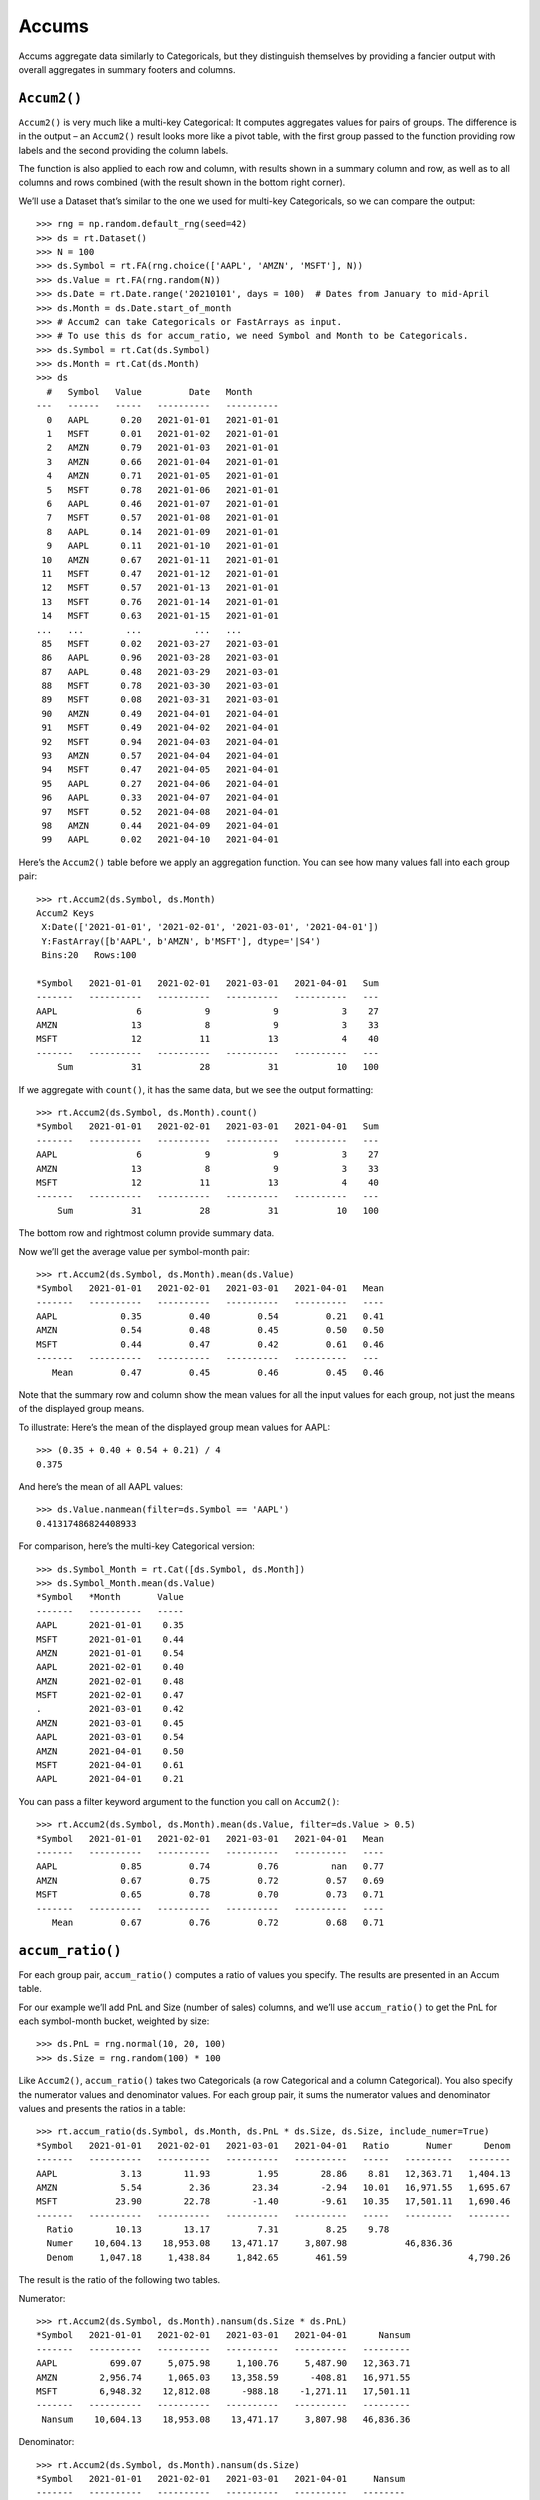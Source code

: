Accums
======

Accums aggregate data similarly to Categoricals, but they distinguish
themselves by providing a fancier output with overall aggregates in
summary footers and columns.

``Accum2()``
------------

``Accum2()`` is very much like a multi-key Categorical: It computes
aggregates values for pairs of groups. The difference is in the output –
an ``Accum2()`` result looks more like a pivot table, with the first
group passed to the function providing row labels and the second
providing the column labels.

The function is also applied to each row and column, with results shown
in a summary column and row, as well as to all columns and rows combined
(with the result shown in the bottom right corner).

We’ll use a Dataset that’s similar to the one we used for multi-key
Categoricals, so we can compare the output::

    >>> rng = np.random.default_rng(seed=42)
    >>> ds = rt.Dataset()
    >>> N = 100
    >>> ds.Symbol = rt.FA(rng.choice(['AAPL', 'AMZN', 'MSFT'], N))
    >>> ds.Value = rt.FA(rng.random(N))
    >>> ds.Date = rt.Date.range('20210101', days = 100)  # Dates from January to mid-April
    >>> ds.Month = ds.Date.start_of_month
    >>> # Accum2 can take Categoricals or FastArrays as input.
    >>> # To use this ds for accum_ratio, we need Symbol and Month to be Categoricals.
    >>> ds.Symbol = rt.Cat(ds.Symbol)
    >>> ds.Month = rt.Cat(ds.Month)
    >>> ds
      #   Symbol   Value         Date   Month     
    ---   ------   -----   ----------   ----------
      0   AAPL      0.20   2021-01-01   2021-01-01
      1   MSFT      0.01   2021-01-02   2021-01-01
      2   AMZN      0.79   2021-01-03   2021-01-01
      3   AMZN      0.66   2021-01-04   2021-01-01
      4   AMZN      0.71   2021-01-05   2021-01-01
      5   MSFT      0.78   2021-01-06   2021-01-01
      6   AAPL      0.46   2021-01-07   2021-01-01
      7   MSFT      0.57   2021-01-08   2021-01-01
      8   AAPL      0.14   2021-01-09   2021-01-01
      9   AAPL      0.11   2021-01-10   2021-01-01
     10   AMZN      0.67   2021-01-11   2021-01-01
     11   MSFT      0.47   2021-01-12   2021-01-01
     12   MSFT      0.57   2021-01-13   2021-01-01
     13   MSFT      0.76   2021-01-14   2021-01-01
     14   MSFT      0.63   2021-01-15   2021-01-01
    ...   ...        ...          ...   ...       
     85   MSFT      0.02   2021-03-27   2021-03-01
     86   AAPL      0.96   2021-03-28   2021-03-01
     87   AAPL      0.48   2021-03-29   2021-03-01
     88   MSFT      0.78   2021-03-30   2021-03-01
     89   MSFT      0.08   2021-03-31   2021-03-01
     90   AMZN      0.49   2021-04-01   2021-04-01
     91   MSFT      0.49   2021-04-02   2021-04-01
     92   MSFT      0.94   2021-04-03   2021-04-01
     93   AMZN      0.57   2021-04-04   2021-04-01
     94   MSFT      0.47   2021-04-05   2021-04-01
     95   AAPL      0.27   2021-04-06   2021-04-01
     96   AAPL      0.33   2021-04-07   2021-04-01
     97   MSFT      0.52   2021-04-08   2021-04-01
     98   AMZN      0.44   2021-04-09   2021-04-01
     99   AAPL      0.02   2021-04-10   2021-04-01

Here’s the ``Accum2()`` table before we apply an aggregation function.
You can see how many values fall into each group pair::

    >>> rt.Accum2(ds.Symbol, ds.Month)
    Accum2 Keys
     X:Date(['2021-01-01', '2021-02-01', '2021-03-01', '2021-04-01'])
     Y:FastArray([b'AAPL', b'AMZN', b'MSFT'], dtype='|S4')
     Bins:20   Rows:100
    
    *Symbol   2021-01-01   2021-02-01   2021-03-01   2021-04-01   Sum
    -------   ----------   ----------   ----------   ----------   ---
    AAPL               6            9            9            3    27
    AMZN              13            8            9            3    33
    MSFT              12           11           13            4    40
    -------   ----------   ----------   ----------   ----------   ---
        Sum           31           28           31           10   100   

If we aggregate with ``count()``, it has the same data, but we see the
output formatting::

    >>> rt.Accum2(ds.Symbol, ds.Month).count()
    *Symbol   2021-01-01   2021-02-01   2021-03-01   2021-04-01   Sum
    -------   ----------   ----------   ----------   ----------   ---
    AAPL               6            9            9            3    27
    AMZN              13            8            9            3    33
    MSFT              12           11           13            4    40
    -------   ----------   ----------   ----------   ----------   ---
        Sum           31           28           31           10   100

The bottom row and rightmost column provide summary data.

Now we’ll get the average value per symbol-month pair::

    >>> rt.Accum2(ds.Symbol, ds.Month).mean(ds.Value)
    *Symbol   2021-01-01   2021-02-01   2021-03-01   2021-04-01   Mean
    -------   ----------   ----------   ----------   ----------   ----
    AAPL            0.35         0.40         0.54         0.21   0.41
    AMZN            0.54         0.48         0.45         0.50   0.50
    MSFT            0.44         0.47         0.42         0.61   0.46
    -------   ----------   ----------   ----------   ----------   ---
       Mean         0.47         0.45         0.46         0.45   0.46

Note that the summary row and column show the mean values for all the
input values for each group, not just the means of the displayed group
means.

To illustrate: Here’s the mean of the displayed group mean values for
AAPL::

    >>> (0.35 + 0.40 + 0.54 + 0.21) / 4
    0.375

And here’s the mean of all AAPL values::

    >>> ds.Value.nanmean(filter=ds.Symbol == 'AAPL')
    0.41317486824408933

For comparison, here’s the multi-key Categorical version::

    >>> ds.Symbol_Month = rt.Cat([ds.Symbol, ds.Month])
    >>> ds.Symbol_Month.mean(ds.Value)
    *Symbol   *Month       Value
    -------   ----------   -----
    AAPL      2021-01-01    0.35
    MSFT      2021-01-01    0.44
    AMZN      2021-01-01    0.54
    AAPL      2021-02-01    0.40
    AMZN      2021-02-01    0.48
    MSFT      2021-02-01    0.47
    .         2021-03-01    0.42
    AMZN      2021-03-01    0.45
    AAPL      2021-03-01    0.54
    AMZN      2021-04-01    0.50
    MSFT      2021-04-01    0.61
    AAPL      2021-04-01    0.21

You can pass a filter keyword argument to the function you call on
``Accum2()``::

    >>> rt.Accum2(ds.Symbol, ds.Month).mean(ds.Value, filter=ds.Value > 0.5)
    *Symbol   2021-01-01   2021-02-01   2021-03-01   2021-04-01   Mean
    -------   ----------   ----------   ----------   ----------   ----
    AAPL            0.85         0.74         0.76          nan   0.77
    AMZN            0.67         0.75         0.72         0.57   0.69
    MSFT            0.65         0.78         0.70         0.73   0.71
    -------   ----------   ----------   ----------   ----------   ----
       Mean         0.67         0.76         0.72         0.68   0.71

``accum_ratio()``
-----------------

For each group pair, ``accum_ratio()`` computes a ratio of values you
specify. The results are presented in an Accum table.

For our example we’ll add PnL and Size (number of sales) columns, and
we’ll use ``accum_ratio()`` to get the PnL for each symbol-month bucket,
weighted by size::

    >>> ds.PnL = rng.normal(10, 20, 100)
    >>> ds.Size = rng.random(100) * 100

Like ``Accum2()``, ``accum_ratio()`` takes two Categoricals (a row
Categorical and a column Categorical). You also specify the numerator
values and denominator values. For each group pair, it sums the
numerator values and denominator values and presents the ratios in a
table::

    >>> rt.accum_ratio(ds.Symbol, ds.Month, ds.PnL * ds.Size, ds.Size, include_numer=True)
    *Symbol   2021-01-01   2021-02-01   2021-03-01   2021-04-01   Ratio       Numer      Denom
    -------   ----------   ----------   ----------   ----------   -----   ---------   --------
    AAPL            3.13        11.93         1.95        28.86    8.81   12,363.71   1,404.13
    AMZN            5.54         2.36        23.34        -2.94   10.01   16,971.55   1,695.67
    MSFT           23.90        22.78        -1.40        -9.61   10.35   17,501.11   1,690.46
    -------   ----------   ----------   ----------   ----------   -----   ---------   --------
      Ratio        10.13        13.17         7.31         8.25    9.78
      Numer    10,604.13    18,953.08    13,471.17     3,807.98           46,836.36
      Denom     1,047.18     1,438.84     1,842.65       461.59                       4,790.26

The result is the ratio of the following two tables.

Numerator::

    >>> rt.Accum2(ds.Symbol, ds.Month).nansum(ds.Size * ds.PnL)
    *Symbol   2021-01-01   2021-02-01   2021-03-01   2021-04-01      Nansum
    -------   ----------   ----------   ----------   ----------   ---------
    AAPL          699.07     5,075.98     1,100.76     5,487.90   12,363.71
    AMZN        2,956.74     1,065.03    13,358.59      -408.81   16,971.55
    MSFT        6,948.32    12,812.08      -988.18    -1,271.11   17,501.11
    -------   ----------   ----------   ----------   ----------   ---------
     Nansum    10,604.13    18,953.08    13,471.17     3,807.98   46,836.36

Denominator::

    >>> rt.Accum2(ds.Symbol, ds.Month).nansum(ds.Size)
    *Symbol   2021-01-01   2021-02-01   2021-03-01   2021-04-01     Nansum
    -------   ----------   ----------   ----------   ----------   --------
    AAPL          223.12       425.49       565.38       190.13   1,404.13
    AMZN          533.28       450.83       572.34       139.22   1,695.67
    MSFT          290.78       562.52       704.92       132.24   1,690.46
    -------   ----------   ----------   ----------   ----------   --------
     Nansum     1,047.18     1,438.84     1,842.65       461.59   4,790.26

When the numerator and denominator are the same, the result is as you
might expect::

    >>> rt.accum_ratio(ds.Symbol, ds.Month, ds.Size, ds.Size, include_numer=True)
    *Symbol   2021-01-01   2021-02-01   2021-03-01   2021-04-01   Ratio      Numer      Denom
    -------   ----------   ----------   ----------   ----------   -----   --------   --------
    AAPL            1.00         1.00         1.00         1.00    1.00   1,404.13   1,404.13
    AMZN            1.00         1.00         1.00         1.00    1.00   1,695.67   1,695.67
    MSFT            1.00         1.00         1.00         1.00    1.00   1,690.46   1,690.46
    -------   ----------   ----------   ----------   ----------   -----   --------   --------
      Ratio         1.00         1.00         1.00         1.00    1.00
      Numer     1,047.18     1,438.84     1,842.65       461.59           4,790.26
      Denom     1,047.18     1,438.84     1,842.65       461.59                      4,790.26

``accum_ratiop()``
------------------

``accum_ratiop()`` takes one column of values as numerators and computes
an internal ratio for each group pair, where the denominator is one of
three sums:

-  The row sum (``norm_by='R'``)
-  The column sum (``norm_by='C'``)
-  The total sum (``norm_by='T'``)

For example, this table shows that 30.30% of AAPL sales were in
February::

    >>> rt.accum_ratiop(ds.Symbol, ds.Month, ds.Size, norm_by='R')
    *Symbol      2021-01-01   2021-02-01   2021-03-01   2021-04-01   TotalRatio      Total
    ----------   ----------   ----------   ----------   ----------   ----------   --------
    AAPL              15.89        30.30        40.27        13.54       100.00   1,404.13
    AMZN              31.45        26.59        33.75         8.21       100.00   1,695.67
    MSFT              17.20        33.28        41.70         7.82       100.00   1,690.46
    ----------   ----------   ----------   ----------   ----------   ----------   --------
    TotalRatio        21.86        30.04        38.47         9.64       100.00
         Total     1,047.18     1,438.84     1,842.65       461.59                4,790.26

Note that the percentages in each row sum to 100%.

We can check the math by computing the ratio of AAPL’s February sales to
AAPL’s total sales::

    >>> filt_feb_aapl = (ds.Symbol == 'AAPL') & (ds.Month.as_string_array == rt.Date('20210201'))
    >>> filt_total_aapl = ds.Symbol == 'AAPL'
    >>> ds.Size[filt_feb_aapl].nansum() / ds.Size[filt_total_aapl].nansum()
    0.3030291108538412

This table shows that AAPL’s sales are 29.57% of February sales::

    >>> rt.accum_ratiop(ds.Symbol, ds.Month, ds.Size, norm_by='C')
    *Symbol      2021-01-01   2021-02-01   2021-03-01   2021-04-01   TotalRatio      Total
    ----------   ----------   ----------   ----------   ----------   ----------   --------
    AAPL              21.31        29.57        30.68        41.19        29.31   1,404.13
    AMZN              50.93        31.33        31.06        30.16        35.40   1,695.67
    MSFT              27.77        39.10        38.26        28.65        35.29   1,690.46
    ----------   ----------   ----------   ----------   ----------   ----------   --------
    TotalRatio       100.00       100.00       100.00       100.00       100.00
         Total     1,047.18     1,438.84     1,842.65       461.59                4,790.26

Note that the percentages in each column sum to 100%.

Check the math::

    >>> filt_feb_total = ds.Month.as_string_array == rt.Date('20210201')
    >>> ds.Size[filt_feb_aapl].nansum() / ds.Size[filt_feb_total].nansum()
    0.29571866540362846

This table shows that AAPL’s February sales represent 8.88% of all
sales::

    >>> rt.accum_ratiop(ds.Symbol, ds.Month, ds.Size, norm_by='T')
    *Symbol      2021-01-01   2021-02-01   2021-03-01   2021-04-01   TotalRatio      Total
    ----------   ----------   ----------   ----------   ----------   ----------   --------
    AAPL               4.66         8.88        11.80         3.97        29.31   1,404.13
    AMZN              11.13         9.41        11.95         2.91        35.40   1,695.67
    MSFT               6.07        11.74        14.72         2.76        35.29   1,690.46
    ----------   ----------   ----------   ----------   ----------   ----------   --------
    TotalRatio        21.86        30.04        38.47         9.64       100.00
         Total     1,047.18     1,438.84     1,842.65       461.59                4,790.26

Note that the “TotalRatio” row and column percentages each sum to 100%.

Check the math::

    >>> ds.Size[filt_feb_aapl].nansum() / ds.Size.nansum()
    0.08882445025331744

Next, for something completely different, we’ll explore ways to
`Concatenate Datasets <tutorial_concat.rst>`__.

--------------

Questions or comments about this guide? Email
|rtosholdings_docs|.
